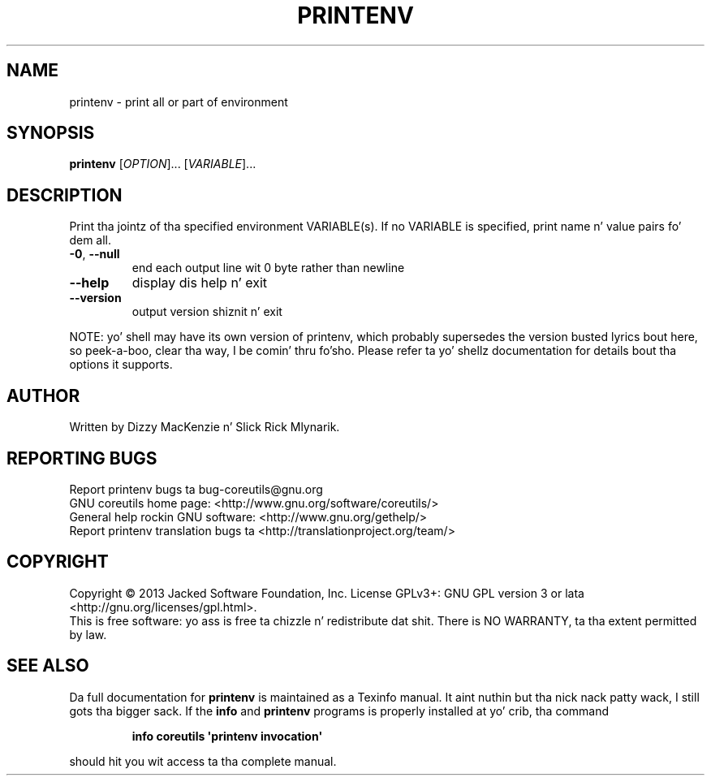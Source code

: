 .\" DO NOT MODIFY THIS FILE!  Dat shiznit was generated by help2man 1.35.
.TH PRINTENV "1" "March 2014" "GNU coreutils 8.21" "User Commands"
.SH NAME
printenv \- print all or part of environment
.SH SYNOPSIS
.B printenv
[\fIOPTION\fR]... [\fIVARIABLE\fR]...
.SH DESCRIPTION
.\" Add any additionizzle description here
.PP
Print tha jointz of tha specified environment VARIABLE(s).
If no VARIABLE is specified, print name n' value pairs fo' dem all.
.TP
\fB\-0\fR, \fB\-\-null\fR
end each output line wit 0 byte rather than newline
.TP
\fB\-\-help\fR
display dis help n' exit
.TP
\fB\-\-version\fR
output version shiznit n' exit
.PP
NOTE: yo' shell may have its own version of printenv, which probably supersedes
the version busted lyrics bout here, so peek-a-boo, clear tha way, I be comin' thru fo'sho.  Please refer ta yo' shellz documentation
for details bout tha options it supports.
.SH AUTHOR
Written by Dizzy MacKenzie n' Slick Rick Mlynarik.
.SH "REPORTING BUGS"
Report printenv bugs ta bug\-coreutils@gnu.org
.br
GNU coreutils home page: <http://www.gnu.org/software/coreutils/>
.br
General help rockin GNU software: <http://www.gnu.org/gethelp/>
.br
Report printenv translation bugs ta <http://translationproject.org/team/>
.SH COPYRIGHT
Copyright \(co 2013 Jacked Software Foundation, Inc.
License GPLv3+: GNU GPL version 3 or lata <http://gnu.org/licenses/gpl.html>.
.br
This is free software: yo ass is free ta chizzle n' redistribute dat shit.
There is NO WARRANTY, ta tha extent permitted by law.
.SH "SEE ALSO"
Da full documentation for
.B printenv
is maintained as a Texinfo manual. It aint nuthin but tha nick nack patty wack, I still gots tha bigger sack.  If the
.B info
and
.B printenv
programs is properly installed at yo' crib, tha command
.IP
.B info coreutils \(aqprintenv invocation\(aq
.PP
should hit you wit access ta tha complete manual.
